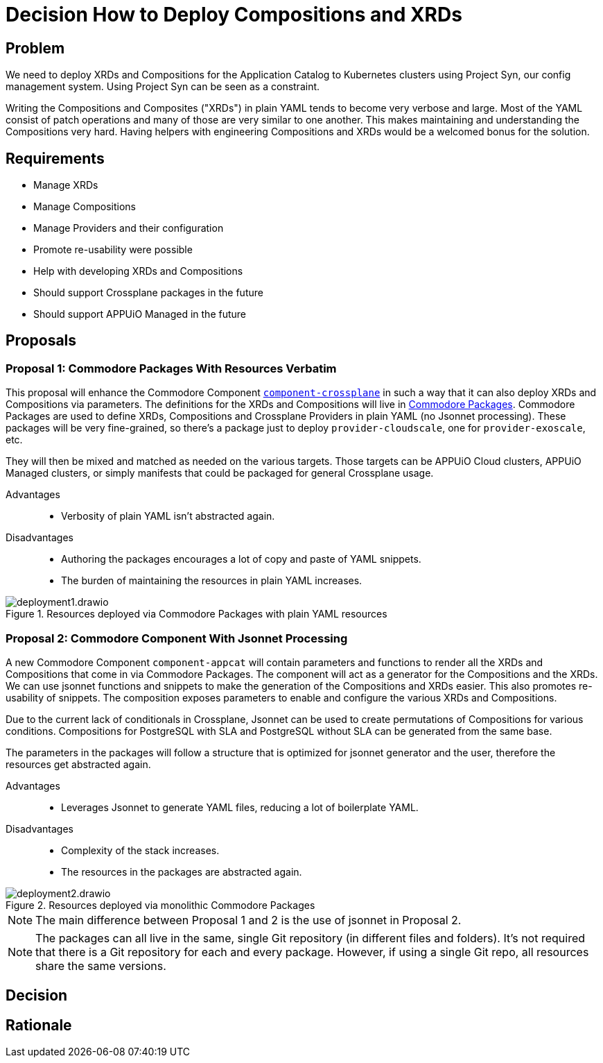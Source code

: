 = Decision How to Deploy Compositions and XRDs

== Problem

We need to deploy XRDs and Compositions for the Application Catalog to Kubernetes clusters using Project Syn, our config management system.
Using Project Syn can be seen as a constraint.

Writing the Compositions and Composites ("XRDs") in plain YAML tends to become very verbose and large.
Most of the YAML consist of patch operations and many of those are very similar to one another.
This makes maintaining and understanding the Compositions very hard.
Having helpers with engineering Compositions and XRDs would be a welcomed bonus for the solution.

== Requirements

* Manage XRDs
* Manage Compositions
* Manage Providers and their configuration
* Promote re-usability were possible
* Help with developing XRDs and Compositions
* Should support Crossplane packages in the future
* Should support APPUiO Managed in the future

== Proposals

=== Proposal 1: Commodore Packages With Resources Verbatim

This proposal will enhance the Commodore Component https://github.com/projectsyn/component-crossplane[`+component-crossplane+`] in such a way that it can also deploy XRDs and Compositions via parameters.
The definitions for the XRDs and Compositions will live in https://syn.tools/commodore/tutorial/package.html[Commodore Packages].
Commodore Packages are used to define XRDs, Compositions and Crossplane Providers in plain YAML (no Jsonnet processing).
These packages will be very fine-grained, so there's a package just to deploy `+provider-cloudscale+`, one for `+provider-exoscale+`, etc.

They will then be mixed and matched as needed on the various targets.
Those targets can be APPUiO Cloud clusters, APPUiO Managed clusters, or simply manifests that could be packaged for general Crossplane usage.

Advantages::

* Verbosity of plain YAML isn't abstracted again.

Disadvantages::

* Authoring the packages encourages a lot of copy and paste of YAML snippets.
* The burden of maintaining the resources in plain YAML increases.

.Resources deployed via Commodore Packages with plain YAML resources
image::deployment1.drawio.svg[]

=== Proposal 2: Commodore Component With Jsonnet Processing

A new Commodore Component `+component-appcat+` will contain parameters and functions to render all the XRDs and Compositions that come in via Commodore Packages.
The component will act as a generator for the Compositions and the XRDs.
We can use jsonnet functions and snippets to make the generation of the Compositions and XRDs easier.
This also promotes re-usability of snippets.
The composition exposes parameters to enable and configure the various XRDs and Compositions.

Due to the current lack of conditionals in Crossplane, Jsonnet can be used to create permutations of Compositions for various conditions.
Compositions for PostgreSQL with SLA and PostgreSQL without SLA can be generated from the same base.

The parameters in the packages will follow a structure that is optimized for jsonnet generator and the user, therefore the resources get abstracted again.

Advantages::

* Leverages Jsonnet to generate YAML files, reducing a lot of boilerplate YAML.

Disadvantages::

* Complexity of the stack increases.
* The resources in the packages are abstracted again.

.Resources deployed via monolithic Commodore Packages
image::deployment2.drawio.svg[]

[NOTE]
====
The main difference between Proposal 1 and 2 is the use of jsonnet in Proposal 2.
====

[NOTE]
====
The packages can all live in the same, single Git repository (in different files and folders).
It's not required that there is a Git repository for each and every package.
However, if using a single Git repo, all resources share the same versions.
====

== Decision

== Rationale
